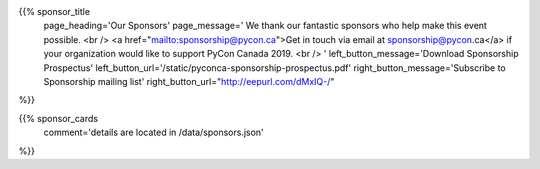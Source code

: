 .. title: Sponsors for PyCon Canada 2019
.. slug: sponsors
.. date: 2019-09-16 20:27:22 UTC+04:00
.. type: text
.. template: landing_page.tmpl

{{% sponsor_title
    page_heading='Our Sponsors'
    page_message='
    We thank our fantastic sponsors who help make this event possible.
    <br />
    <a href="mailto:sponsorship@pycon.ca">Get in touch via email at sponsorship@pycon.ca</a> if your organization would like to support PyCon Canada 2019.
    <br />
    '
    left_button_message='Download Sponsorship Prospectus'
    left_button_url='/static/pyconca-sponsorship-prospectus.pdf'
    right_button_message='Subscribe to Sponsorship mailing list'
    right_button_url="http://eepurl.com/dMxIQ-/"
%}}

{{% sponsor_cards 
    comment='details are located in /data/sponsors.json'
%}}
